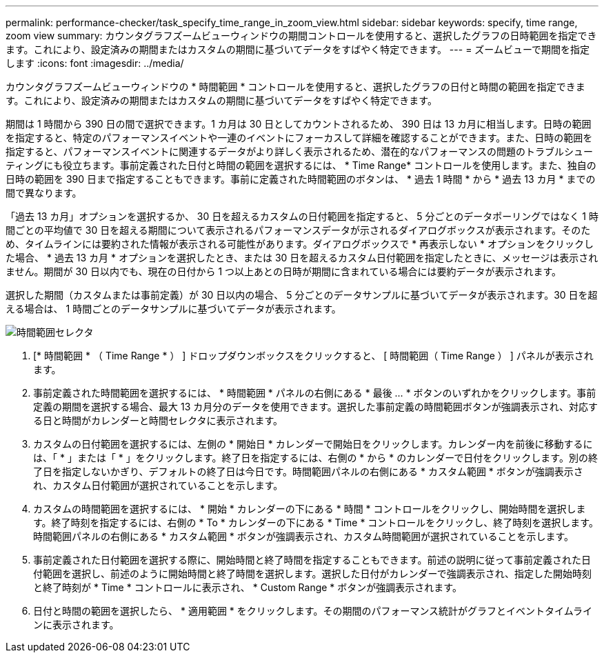 ---
permalink: performance-checker/task_specify_time_range_in_zoom_view.html 
sidebar: sidebar 
keywords: specify, time range, zoom view 
summary: カウンタグラフズームビューウィンドウの期間コントロールを使用すると、選択したグラフの日時範囲を指定できます。これにより、設定済みの期間またはカスタムの期間に基づいてデータをすばやく特定できます。 
---
= ズームビューで期間を指定します
:icons: font
:imagesdir: ../media/


[role="lead"]
カウンタグラフズームビューウィンドウの * 時間範囲 * コントロールを使用すると、選択したグラフの日付と時間の範囲を指定できます。これにより、設定済みの期間またはカスタムの期間に基づいてデータをすばやく特定できます。

期間は 1 時間から 390 日の間で選択できます。1 カ月は 30 日としてカウントされるため、 390 日は 13 カ月に相当します。日時の範囲を指定すると、特定のパフォーマンスイベントや一連のイベントにフォーカスして詳細を確認することができます。また、日時の範囲を指定すると、パフォーマンスイベントに関連するデータがより詳しく表示されるため、潜在的なパフォーマンスの問題のトラブルシューティングにも役立ちます。事前定義された日付と時間の範囲を選択するには、 * Time Range* コントロールを使用します。また、独自の日時の範囲を 390 日まで指定することもできます。事前に定義された時間範囲のボタンは、 * 過去 1 時間 * から * 過去 13 カ月 * までの間で異なります。

「過去 13 カ月」オプションを選択するか、 30 日を超えるカスタムの日付範囲を指定すると、 5 分ごとのデータポーリングではなく 1 時間ごとの平均値で 30 日を超える期間について表示されるパフォーマンスデータが示されるダイアログボックスが表示されます。そのため、タイムラインには要約された情報が表示される可能性があります。ダイアログボックスで * 再表示しない * オプションをクリックした場合、 * 過去 13 カ月 * オプションを選択したとき、または 30 日を超えるカスタム日付範囲を指定したときに、メッセージは表示されません。期間が 30 日以内でも、現在の日付から 1 つ以上あとの日時が期間に含まれている場合には要約データが表示されます。

選択した期間（カスタムまたは事前定義）が 30 日以内の場合、 5 分ごとのデータサンプルに基づいてデータが表示されます。30 日を超える場合は、 1 時間ごとのデータサンプルに基づいてデータが表示されます。

image::../media/time_range_selector.gif[時間範囲セレクタ]

. [* 時間範囲 * （ Time Range * ） ] ドロップダウンボックスをクリックすると、 [ 時間範囲（ Time Range ） ] パネルが表示されます。
. 事前定義された時間範囲を選択するには、 * 時間範囲 * パネルの右側にある * 最後 ... * ボタンのいずれかをクリックします。事前定義の期間を選択する場合、最大 13 カ月分のデータを使用できます。選択した事前定義の時間範囲ボタンが強調表示され、対応する日と時間がカレンダーと時間セレクタに表示されます。
. カスタムの日付範囲を選択するには、左側の * 開始日 * カレンダーで開始日をクリックします。カレンダー内を前後に移動するには、「 * 」または「 * 」をクリックします。終了日を指定するには、右側の * から * のカレンダーで日付をクリックします。別の終了日を指定しないかぎり、デフォルトの終了日は今日です。時間範囲パネルの右側にある * カスタム範囲 * ボタンが強調表示され、カスタム日付範囲が選択されていることを示します。
. カスタムの時間範囲を選択するには、 * 開始 * カレンダーの下にある * 時間 * コントロールをクリックし、開始時間を選択します。終了時刻を指定するには、右側の * To * カレンダーの下にある * Time * コントロールをクリックし、終了時刻を選択します。時間範囲パネルの右側にある * カスタム範囲 * ボタンが強調表示され、カスタム時間範囲が選択されていることを示します。
. 事前定義された日付範囲を選択する際に、開始時間と終了時間を指定することもできます。前述の説明に従って事前定義された日付範囲を選択し、前述のように開始時間と終了時間を選択します。選択した日付がカレンダーで強調表示され、指定した開始時刻と終了時刻が * Time * コントロールに表示され、 * Custom Range * ボタンが強調表示されます。
. 日付と時間の範囲を選択したら、 * 適用範囲 * をクリックします。その期間のパフォーマンス統計がグラフとイベントタイムラインに表示されます。

